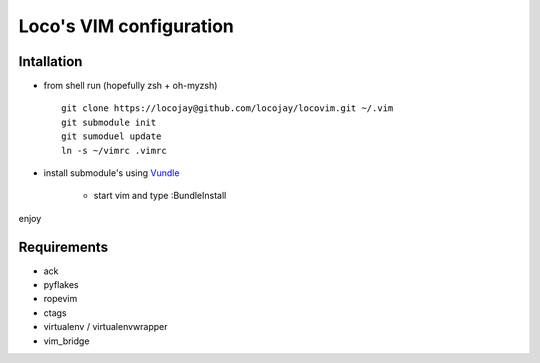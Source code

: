 Loco's VIM configuration
========================

Intallation
-----------

+ from shell run (hopefully zsh + oh-myzsh) ::

    git clone https://locojay@github.com/locojay/locovim.git ~/.vim
    git submodule init
    git sumoduel update
    ln -s ~/vimrc .vimrc

+ install submodule's using `Vundle <https://github.com/gmarik/vundle>`_

    - start vim and type :BundleInstall

enjoy

Requirements
------------

- ack
- pyflakes
- ropevim
- ctags
- virtualenv / virtualenvwrapper
- vim_bridge

